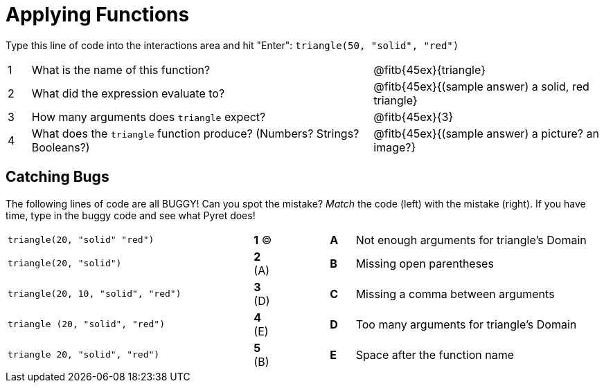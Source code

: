 = Applying Functions

Type this line of code into the interactions area and hit "Enter": `triangle(50, "solid", "red")`


[cols="1,15,10", frame="none"]
|===
|1
| What is the name of this function?
| @fitb{45ex}{triangle}

|2
| What did the expression evaluate to?
| @fitb{45ex}{(sample answer) a solid, red triangle}

|3
| How many arguments does `triangle` expect?
| @fitb{45ex}{3}

|4
| What does the `triangle` function produce? (Numbers? Strings? Booleans?)
| @fitb{45ex}{(sample answer) a picture? an image?}

|===

== Catching Bugs

The following lines of code are all BUGGY! Can you spot the mistake? _Match_ the code (left) with the mistake (right). If you have time, type in the buggy code and see what Pyret does!

[cols=".^10a,^.^1a,2,^.^1a,.^10a",stripes="none",grid="none",frame="none"]
|===

| `triangle(20, "solid" "red")` 	|*1* (C)||*A*| Not enough arguments for triangle's Domain
| `triangle(20, "solid")`			|*2* (A)||*B*| Missing open parentheses
| `triangle(20, 10, "solid", "red")`|*3* (D)||*C*| Missing a comma between arguments
| `triangle (20, "solid", "red")`	|*4* (E)||*D*| Too many arguments for triangle's Domain
| `triangle 20, "solid", "red")`	|*5* (B)||*E*| Space after the function name
|===